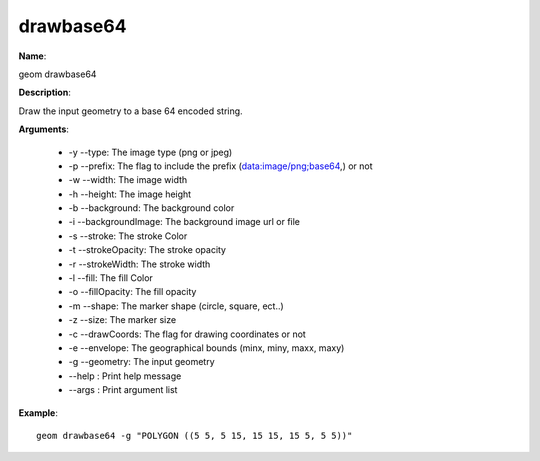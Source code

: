drawbase64
==========

**Name**:

geom drawbase64

**Description**:

Draw the input geometry to a base 64 encoded string.

**Arguments**:

   * -y --type: The image type (png or jpeg)

   * -p --prefix: The flag to include the prefix (data:image/png;base64,) or not

   * -w --width: The image width

   * -h --height: The image height

   * -b --background: The background color

   * -i --backgroundImage: The background image url or file

   * -s --stroke: The stroke Color

   * -t --strokeOpacity: The stroke opacity

   * -r --strokeWidth: The stroke width

   * -l --fill: The fill Color

   * -o --fillOpacity: The fill opacity

   * -m --shape: The marker shape (circle, square, ect..)

   * -z --size: The marker size

   * -c --drawCoords: The flag for drawing coordinates or not

   * -e --envelope: The geographical bounds (minx, miny, maxx, maxy)

   * -g --geometry: The input geometry

   * --help : Print help message

   * --args : Print argument list



**Example**::

    geom drawbase64 -g "POLYGON ((5 5, 5 15, 15 15, 15 5, 5 5))"